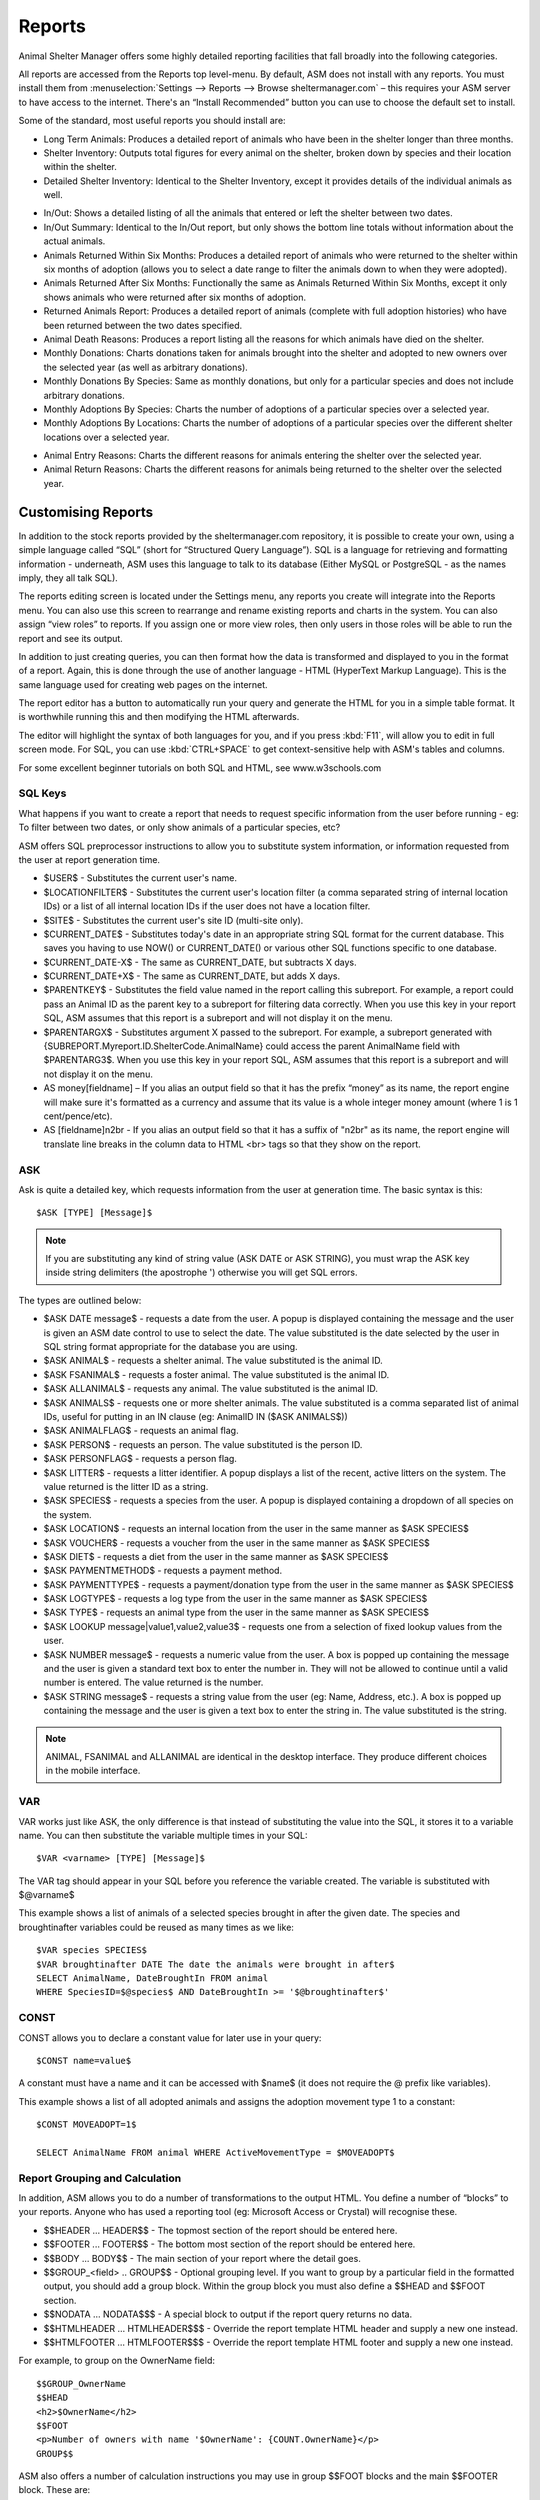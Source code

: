 Reports
=======

Animal Shelter Manager offers some highly detailed reporting facilities that
fall broadly into the following categories.

All reports are accessed from the Reports top level-menu. By default, ASM does
not install with any reports. You must install them from
:menuselection:`Settings --> Reports --> Browse sheltermanager.com` – this
requires your ASM server to have access to the internet. There's an “Install
Recommended” button you can use to choose the default set to install.

Some of the standard, most useful reports you should install are:

* Long Term Animals: Produces a detailed report of animals who have been in the
  shelter longer than three months. 

* Shelter Inventory: Outputs total figures for every animal on the shelter,
  broken down by species and their location within the shelter. 

* Detailed Shelter Inventory: Identical to the Shelter Inventory, except it
  provides details of the individual animals as well.

.. image:: images/reports_inout.png

* In/Out: Shows a detailed listing of all the animals that entered or left the
  shelter between two dates. 

* In/Out Summary: Identical to the In/Out report, but only shows the bottom
  line totals without information about the actual animals. 

* Animals Returned Within Six Months: Produces a detailed report of animals who
  were returned to the shelter within six months of adoption (allows you to
  select a date range to filter the animals down to when they were adopted). 

* Animals Returned After Six Months: Functionally the same as Animals Returned
  Within Six Months, except it only shows animals who were returned after six
  months of adoption. 

* Returned Animals Report: Produces a detailed report of animals (complete with
  full adoption histories) who have been returned between the two dates
  specified. 

* Animal Death Reasons: Produces a report listing all the reasons for which
  animals have died on the shelter. 

* Monthly Donations: Charts donations taken for animals brought into the
  shelter and adopted to new owners over the selected year (as well as
  arbitrary donations). 

* Monthly Donations By Species: Same as monthly donations, but only for a
  particular species and does not include arbitrary donations. 

* Monthly Adoptions By Species: Charts the number of adoptions of a particular
  species over a selected year. 

* Monthly Adoptions By Locations: Charts the number of adoptions of a
  particular species over the different shelter locations over a selected year. 

.. image:: images/reports_entryreasons.png

* Animal Entry Reasons: Charts the different reasons for animals entering the
  shelter over the selected year. 

* Animal Return Reasons: Charts the different reasons for animals being
  returned to the shelter over the selected year. 

Customising Reports
-------------------

In addition to the stock reports provided by the sheltermanager.com repository,
it is possible to create your own, using a simple language called “SQL” (short
for “Structured Query Language”). SQL is a language for retrieving and
formatting information - underneath, ASM uses this language to talk to its
database (Either MySQL or PostgreSQL - as the names imply, they all talk SQL).

The reports editing screen is located under the Settings menu, any reports you
create will integrate into the Reports menu. You can also use this screen to
rearrange and rename existing reports and charts in the system. You can also
assign “view roles” to reports. If you assign one or more view roles, then only
users in those roles will be able to run the report and see its output.

In addition to just creating queries, you can then format how the data is
transformed and displayed to you in the format of a report. Again, this is done
through the use of another language - HTML (HyperText Markup Language). This is
the same language used for creating web pages on the internet.

The report editor has a button to automatically run your query and generate the
HTML for you in a simple table format. It is worthwhile running this and then
modifying the HTML afterwards. 

The editor will highlight the syntax of both languages for you, and if you
press :kbd:`F11`, will allow you to edit in full screen mode. For SQL, you can use
:kbd:`CTRL+SPACE` to get context-sensitive help with ASM's tables and columns.

For some excellent beginner tutorials on both SQL and HTML, see
www.w3schools.com 

SQL Keys
^^^^^^^^

What happens if you want to create a report that needs to request specific
information from the user before running - eg: To filter between two dates, or
only show animals of a particular species, etc?

ASM offers SQL preprocessor instructions to allow you to substitute system
information, or information requested from the user at report generation time. 

* $USER$ - Substitutes the current user's name. 

* $LOCATIONFILTER$ - Substitutes the current user's location filter (a comma
  separated string of internal location IDs) or a list of all internal location
  IDs if the user does not have a location filter.

* $SITE$ - Substitutes the current user's site ID (multi-site only).

* $CURRENT_DATE$ - Substitutes today's date in an appropriate string SQL format
  for the current database. This saves you having to use NOW() or
  CURRENT_DATE() or various other SQL functions specific to one database.

* $CURRENT_DATE-X$ - The same as CURRENT_DATE, but subtracts X days.

* $CURRENT_DATE+X$ - The same as CURRENT_DATE, but adds X days.

* $PARENTKEY$ - Substitutes the field value named in the report calling this
  subreport. For example, a report could pass an Animal ID as the parent key to
  a subreport for filtering data correctly. When you use this key in your
  report SQL, ASM assumes that this report is a subreport and will not display
  it on the menu. 

* $PARENTARGX$ - Substitutes argument X passed to the subreport. For example, a
  subreport generated with {SUBREPORT.Myreport.ID.ShelterCode.AnimalName} could
  access the parent AnimalName field with $PARENTARG3$. When you use this key
  in your report SQL, ASM assumes that this report is a subreport and will not
  display it on the menu. 

* AS money[fieldname] – If you alias an output field so that it has the prefix
  “money” as its name, the report engine will make sure it's formatted as a
  currency and assume that its value is a whole integer money amount (where 1
  is 1 cent/pence/etc).

* AS [fieldname]n2br - If you alias an output field so that it has a suffix
  of "n2br" as its name, the report engine will translate line breaks in the
  column data to HTML <br> tags so that they show on the report.

ASK
^^^

Ask is quite a detailed key, which requests information from the user at
generation time. The basic syntax is this::

    $ASK [TYPE] [Message]$

.. note:: If you are substituting any kind of string value (ASK DATE or ASK STRING), you must wrap the ASK key inside string delimiters (the apostrophe ') otherwise you will get SQL errors. 

The types are outlined below: 

* $ASK DATE message$ - requests a date from the user. A popup is displayed
  containing the message and the user is given an ASM date control to use to
  select the date. The value substituted is the date selected by the user in
  SQL string format appropriate for the database you are using.

* $ASK ANIMAL$ - requests a shelter animal. The value substituted is the animal ID. 

* $ASK FSANIMAL$ - requests a foster animal. The value substituted is the
  animal ID. 

* $ASK ALLANIMAL$ - requests any animal. The value substituted is the animal ID. 

* $ASK ANIMALS$ - requests one or more shelter animals. The value substituted
  is a comma separated list of animal IDs, useful for putting in an IN clause
  (eg: AnimalID IN ($ASK ANIMALS$))

* $ASK ANIMALFLAG$ - requests an animal flag.

* $ASK PERSON$ - requests an person. The value substituted is the person ID. 

* $ASK PERSONFLAG$ - requests a person flag.

* $ASK LITTER$ - requests a litter identifier. A popup displays a list of the
  recent, active litters on the system. The value returned is the litter ID as
  a string. 

* $ASK SPECIES$ - requests a species from the user. A popup is displayed
  containing a dropdown of all species on the system.

* $ASK LOCATION$ - requests an internal location from the user in the same
  manner as $ASK SPECIES$ 

* $ASK VOUCHER$ - requests a voucher from the user in the same manner as $ASK
  SPECIES$ 

* $ASK DIET$ - requests a diet from the user in the same manner as $ASK
  SPECIES$ 

* $ASK PAYMENTMETHOD$ - requests a payment method. 

* $ASK PAYMENTTYPE$ - requests a payment/donation type from the user in the
  same manner as $ASK SPECIES$

* $ASK LOGTYPE$ - requests a log type from the user in the same manner as $ASK
  SPECIES$

* $ASK TYPE$ - requests an animal type from the user in the same manner as $ASK
  SPECIES$ 

* $ASK LOOKUP message|value1,value2,value3$ - requests one from a selection of 
  fixed lookup values from the user.

* $ASK NUMBER message$ - requests a numeric value from the user. A box is
  popped up containing the message and the user is given a standard text box to
  enter the number in. They will not be allowed to continue until a valid
  number is entered. The value returned is the number. 

* $ASK STRING message$ - requests a string value from the user (eg: Name,
  Address, etc.). A box is popped up containing the message and the user is
  given a text box to enter the string in. The value substituted is the string. 

.. note:: ANIMAL, FSANIMAL and ALLANIMAL are identical in the desktop interface. They produce different choices in the mobile interface.

VAR
^^^

VAR works just like ASK, the only difference is that instead of substituting
the value into the SQL, it stores it to a variable name. You can then
substitute the variable multiple times in your SQL::

    $VAR <varname> [TYPE] [Message]$

The VAR tag should appear in your SQL before you reference the variable
created. The variable is substituted with $@varname$ 

This example shows a list of animals of a selected species brought in after the
given date. The species and broughtinafter variables could be reused as many
times as we like::

    $VAR species SPECIES$
    $VAR broughtinafter DATE The date the animals were brought in after$
    SELECT AnimalName, DateBroughtIn FROM animal 
    WHERE SpeciesID=$@species$ AND DateBroughtIn >= '$@broughtinafter$'

CONST
^^^^^

CONST allows you to declare a constant value for later use in your query::

    $CONST name=value$

A constant must have a name and it can be accessed with $name$ (it does not
require the @ prefix like variables).

This example shows a list of all adopted animals and assigns the adoption
movement type 1 to a constant::

    $CONST MOVEADOPT=1$

    SELECT AnimalName FROM animal WHERE ActiveMovementType = $MOVEADOPT$

Report Grouping and Calculation
^^^^^^^^^^^^^^^^^^^^^^^^^^^^^^^

In addition, ASM allows you to do a number of transformations to the output
HTML. You define a number of “blocks” to your reports. Anyone who has used a
reporting tool (eg: Microsoft Access or Crystal) will recognise these. 

* $$HEADER ... HEADER$$ - The topmost section of the report should be entered
  here.
 
* $$FOOTER ... FOOTER$$ - The bottom most section of the report should be
  entered here. 

* $$BODY ... BODY$$ - The main section of your report where the detail goes. 

* $$GROUP_<field> .. GROUP$$ - Optional grouping level. If you want to group by
  a particular field in the formatted output, you should add a group block.
  Within the group block you must also define a $$HEAD and $$FOOT section. 

* $$NODATA … NODATA$$$ - A special block to output if the report query returns
  no data.

* $$HTMLHEADER … HTMLHEADER$$$ - Override the report template HTML header and
  supply a new one instead.

* $$HTMLFOOTER … HTMLFOOTER$$$ - Override the report template HTML footer and
  supply a new one instead.

For example, to group on the OwnerName field::

    $$GROUP_OwnerName
    $$HEAD
    <h2>$OwnerName</h2>
    $$FOOT
    <p>Number of owners with name '$OwnerName': {COUNT.OwnerName}</p>
    GROUP$$

ASM also offers a number of calculation instructions you may use in group
$$FOOT blocks and the main $$FOOTER block. These are: 

* {SUM.<field>[.round]} - Calculates the total of a given field for a group.
  Optionally, you can specify the number of decimal places to round to. 

* {COUNT.<field>[.distinct]} - Returns the number of records in the group.
  If the optional distinct parameter is set, returns the number of unique
  values of <field> within the group.

* {AVG.<field>[.round]} - Calculates the average of a group, based on the total
  of the field and the number of records. Optionally, you can specify the
  number of decimal places to round to. 

* {MIN.<field>} - Shows the smallest value for a given field in a group 

* {MAX.<field>} - Shows the largest value for a given field in a group 

* {FIRST.<field>} - Returns the first value for a given field in a group 

* {IMAGE.<animalid>[.seq]} – (also valid in $$BODY) Returns a URL to the
  preferred image for the given animal ID. Animal IDs can be a $field from the
  selected data. If the optional sequence number is given, then a link to image
  seq (where seq is a 1-based count) for the animal is output instead. If seq
  is invalid, or the animal doesn't have a preferred image the default system
  nopic.jpg file is used instead.

* {CHIPMANUFACTURER.<chipno>} - (also valid in $$BODY) Returns the name of
  the microchip manufacturer of the given chip number.

* {QR.<animalid>[.size]} – (also valid in $$BODY) Returns a URL to the google
  charting api to generate a QR code with a link to this animal's record for
  mobile devices. If size is not set, then 150x150 is used. Eg:
  {QR.$ID.200x200}

* {LAST.<field>} - Returns the last value for a given field in a group 

* {PCT.<field>.<value>[.round]} - Returns the percentage of rows in the group
  where field <field> matches value <value>. Optionally, you can specify a
  number of decimal places to round to. Eg: {PCT.Sex.1.2} Would show the
  percentage of male animals in the group, rounded to 2 decimal places. 

* {SQL.<sql command>} - executes the SQL and outputs the value of the first
  field. Eg: {SQL.SELECT COUNT(*) FROM animal}. This tag is also available in
  the $$BODY block and can be used in conjunction with the field tags to
  produce a subquery. Eg: Suppose you wanted to show the number of movements
  attached to a particular animal without doing a group query with an inner
  join to adoption. You could just use {SQL.SELECT COUNT(*) FROM adoption WHERE
  AnimalID = $ID} 

* {SUBREPORT.<title>.<parentkey>[.<parentarg>]} - executes the custom report
  with [title] and with the [parentkey] being the name of a field from the
  current report data to pass down to the subreport. The report output is
  embedded in the current report. You can use the $PARENTKEY$ field in the
  subreport to access this value for filtering your data. 

  .. note:: You can nest reports to an unlimited depth. You can pass an unlimited number of fields to a subreport, accessible as $PARENTARGX$ where X is the number of the argument you want to access in the subreport query.

Here is an example report to show all animals currently on the shelter, with
their picture, grouped by their internal location and giving totals for each::

    SELECT animal.ID, animal.AnimalName, animal.ShelterCode, internalLocation.LocationName
    FROM animal
    INNER JOIN internallocation ON 
    animal.ShelterLocation = internallocation.ID
    WHERE animal.Archived = 0
    ORDER BY internalLocation.LocationName

    $$HEADER
    HEADER$$

    $$GROUP_LocationName
    $$HEAD
    <h2>$LocationName</h2>
    <table>
    <tr>
    <th>Name</th>
    <th>Code</th>
    <th>Picture</th>
    </tr>
    $$FOOT
    </table>
    <p><b>Total at $LocationName: {COUNT.AnimalName}</b></p>
    GROUP$$

    $$BODY
    <tr>
    <td>$AnimalName</td>
    <td>$ShelterCode</td>
    <td><img src={IMAGE.$ID} width=300 height=200 /></td>
    </tr>
    BODY$$

    $$FOOTER
    FOOTER$$

Charts
------

.. image:: images/reports_chart.png

Charts work just like the reports. The difference is that instead of generating HTML, you just  choose a chart type from the type dropdown.

ASM will dissect the results of the query in the following way to generate a graph, depending on whether your query returns two or three columns.

Two column variant
^^^^^^^^^^^^^^^^^^

1. Each row in your result data becomes a point on the X axis 

2. The first column in each row is assumed to contain the name used for the
   label on the X axis. Only string data should be used for the first column. 

3. Each subsequent column is assumed to be a piece of data at that point on the
   X axis (and thus gives the Y axis its scale). Only numeric data can appear
   in columns after the first one. 

4. The fieldname of each column after the label column is used to denote the
   data on the legend. 

For example, this SQL will produce a graph that shows the amount of donations
from animal movements each year. Following our scheme, the Year column being
first is the X axis label, TotalAmount is the first datapoint for that item on
the X axis::

     SELECT YEAR(DateReceived) AS Year, 
     SUM(ownerdonation.Donation) AS TotalAmount 
     FROM ownerdonation
     WHERE MovementID > 0
     GROUP BY YEAR(DateReceived) 
     ORDER BY Year
    
Would produce data that might look something like: 

==== ===========
Year TotalAmount
==== ===========
2004 59840
2005 61893
2006 51039
2007 55984
==== ===========

.. note:: Graphs use a relative scale, interpreted from the data. If all of your column data is the same value, then the graph will not display because it has no variance. 

Three column variant
^^^^^^^^^^^^^^^^^^^^

1. Each row in your result data becomes a point on the X axis 

2. The first column in each row is assumed to contain the name used for a
   series.

3. The second column in each row contains the X axis label.

4. The third column contains the value for the Y axis and must be numeric.

For example, this SQL produces a graph that shows the number of donations made
for over a year by internal location. Each location becomes a series with a set
of data points for each month of the year::

    SELECT i.LocationName, 
    MONTH(ad.MovementDate) AS bimonth,
    COUNT(ad.Donation) AS total
    FROM adoption ad
    INNER JOIN animal a ON ad.AnimalID = a.ID
    INNER JOIN internallocation i ON i.ID = a.ShelterLocation
    WHERE YEAR(ad.MovementDate) = $ASK STRING Which year to display for?$
    AND ad.MovementType = 1
    GROUP BY i.LocationName, MONTH(ad.MovementDate)

Maps
----

Maps are just like the reports. The difference is that instead of generating
HTML, they will output map markers from a LatLong field.

ASM expects map queries to return a resultset containing at least two columns. The first
is the LatLong marker for the map, and the second is the text to display in the
popup when the marker is clicked.

For example, this SQL will produce a map that shows the location of every
person on file, with their address when the marker is clicked::

    SELECT LatLong, OwnerAddress FROM owner

If there are more than two columns in the query results, the report engine will
concatenate together the values of each subsequent column. 

This SQL will produce a map with every person on file, but includes a clickable
link to the person record when the marker is clicked::

    SELECT LatLong,
        '<a target="blank" href="person?id=', ID, '">',
        OwnerName,
        '</a>'
    FROM owner ORDER BY ownername

Automatic updating of repository reports
----------------------------------------

When you install a report from the repository, some reports have a revision 
number. This number will be shown in the list on the reports editing screen
next to the report's title.

If we update the repository with a newer version of that report, it will get a new
revision number. Each time you visit the home page, the system will automatically 
check for newer versions of reports. If it finds any, it will update the SQL and HTML 
of your copy of the report to the latest version. It will only change the SQL/HTML
and update any subreports, it will not change the description if you updated it.

If you change the title or category on your copy of a report, this will prevent 
it being updated by the auto updater. You can use this to lock a report to a 
particular version.

